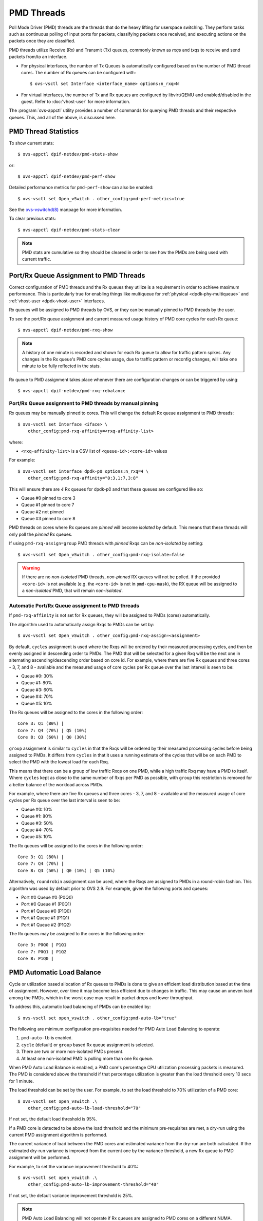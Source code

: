 ..
      Licensed under the Apache License, Version 2.0 (the "License"); you may
      not use this file except in compliance with the License. You may obtain
      a copy of the License at

          http://www.apache.org/licenses/LICENSE-2.0

      Unless required by applicable law or agreed to in writing, software
      distributed under the License is distributed on an "AS IS" BASIS, WITHOUT
      WARRANTIES OR CONDITIONS OF ANY KIND, either express or implied. See the
      License for the specific language governing permissions and limitations
      under the License.

      Convention for heading levels in Open vSwitch documentation:

      =======  Heading 0 (reserved for the title in a document)
      -------  Heading 1
      ~~~~~~~  Heading 2
      +++++++  Heading 3
      '''''''  Heading 4

      Avoid deeper levels because they do not render well.

===========
PMD Threads
===========

Poll Mode Driver (PMD) threads are the threads that do the heavy lifting for
userspace switching.  They perform tasks such as continuous polling of
input ports for packets, classifying packets once received, and executing
actions on the packets once they are classified.

PMD threads utilize Receive (Rx) and Transmit (Tx) queues, commonly known as
*rxq*\s and *txq*\s to receive and send packets from/to an interface.

- For physical interfaces, the number of Tx Queues is automatically configured
  based on the number of PMD thread cores. The number of Rx queues can be
  configured with::

        $ ovs-vsctl set Interface <interface_name> options:n_rxq=N

- For virtual interfaces, the number of Tx and Rx queues are configured by
  libvirt/QEMU and enabled/disabled in the guest. Refer to :doc:'vhost-user'
  for more information.

The :program:`ovs-appctl` utility provides a number of commands for
querying PMD threads and their respective queues. This, and all of the above,
is discussed here.

.. todo::

   Add an overview of Tx queues including numbers created, how they relate to
   PMD threads, etc.

PMD Thread Statistics
---------------------

To show current stats::

    $ ovs-appctl dpif-netdev/pmd-stats-show

or::

    $ ovs-appctl dpif-netdev/pmd-perf-show

Detailed performance metrics for ``pmd-perf-show`` can also be enabled::

    $ ovs-vsctl set Open_vSwitch . other_config:pmd-perf-metrics=true

See the `ovs-vswitchd(8)`_ manpage for more information.

To clear previous stats::

    $ ovs-appctl dpif-netdev/pmd-stats-clear

.. note::

    PMD stats are cumulative so they should be cleared in order to see how the
    PMDs are being used with current traffic.

Port/Rx Queue Assignment to PMD Threads
---------------------------------------

.. todo::

   This needs a more detailed overview of *why* this should be done, along with
   the impact on things like NUMA affinity.

Correct configuration of PMD threads and the Rx queues they utilize is a
requirement in order to achieve maximum performance. This is particularly true
for enabling things like multiqueue for :ref:`physical <dpdk-phy-multiqueue>`
and :ref:`vhost-user <dpdk-vhost-user>` interfaces.

Rx queues will be assigned to PMD threads by OVS, or they can be manually
pinned to PMD threads by the user.

To see the port/Rx queue assignment and current measured usage history of PMD
core cycles for each Rx queue::

    $ ovs-appctl dpif-netdev/pmd-rxq-show

.. note::

   A history of one minute is recorded and shown for each Rx queue to allow for
   traffic pattern spikes. Any changes in the Rx queue's PMD core cycles usage,
   due to traffic pattern or reconfig changes, will take one minute to be fully
   reflected in the stats.

   .. versionchanged:: 2.6.0

      The ``pmd-rxq-show`` command was added in OVS 2.6.0.

.. versionchanged:: 2.16.0

   A ``overhead`` statistics is shown per PMD: it represents the number of
   cycles inherently consumed by the OVS PMD processing loop.

Rx queue to PMD assignment takes place whenever there are configuration changes
or can be triggered by using::

    $ ovs-appctl dpif-netdev/pmd-rxq-rebalance

.. versionchanged:: 2.9.0

   Utilization-based allocation of Rx queues to PMDs and the
   ``pmd-rxq-rebalance`` command were added in OVS 2.9.0. Prior to this,
   allocation was round-robin and processing cycles were not taken into
   consideration.

   In addition, the output of ``pmd-rxq-show`` was modified to include
   Rx queue utilization of the PMD as a percentage.

Port/Rx Queue assignment to PMD threads by manual pinning
~~~~~~~~~~~~~~~~~~~~~~~~~~~~~~~~~~~~~~~~~~~~~~~~~~~~~~~~~
Rx queues may be manually pinned to cores. This will change the default Rx
queue assignment to PMD threads::

    $ ovs-vsctl set Interface <iface> \
        other_config:pmd-rxq-affinity=<rxq-affinity-list>

where:

- ``<rxq-affinity-list>`` is a CSV list of ``<queue-id>:<core-id>`` values

For example::

    $ ovs-vsctl set interface dpdk-p0 options:n_rxq=4 \
        other_config:pmd-rxq-affinity="0:3,1:7,3:8"

This will ensure there are *4* Rx queues for dpdk-p0 and that these queues are
configured like so:

- Queue #0 pinned to core 3
- Queue #1 pinned to core 7
- Queue #2 not pinned
- Queue #3 pinned to core 8

PMD threads on cores where Rx queues are *pinned* will become *isolated* by
default. This means that these threads will only poll the *pinned* Rx queues.

If using ``pmd-rxq-assign=group`` PMD threads with *pinned* Rxqs can be
*non-isolated* by setting::

  $ ovs-vsctl set Open_vSwitch . other_config:pmd-rxq-isolate=false

.. warning::

   If there are no *non-isolated* PMD threads, *non-pinned* RX queues will not
   be polled. If the provided ``<core-id>`` is not available (e.g. the
   ``<core-id>`` is not in ``pmd-cpu-mask``), the RX queue will be assigned to
   a *non-isolated* PMD, that will remain *non-isolated*.

Automatic Port/Rx Queue assignment to PMD threads
~~~~~~~~~~~~~~~~~~~~~~~~~~~~~~~~~~~~~~~~~~~~~~~~~
If ``pmd-rxq-affinity`` is not set for Rx queues, they will be assigned to PMDs
(cores) automatically.

The algorithm used to automatically assign Rxqs to PMDs can be set by::

    $ ovs-vsctl set Open_vSwitch . other_config:pmd-rxq-assign=<assignment>

By default, ``cycles`` assignment is used where the Rxqs will be ordered by
their measured processing cycles, and then be evenly assigned in descending
order to PMDs. The PMD that will be selected for a given Rxq will be the next
one in alternating ascending/descending order based on core id. For example,
where there are five Rx queues and three cores - 3, 7, and 8 - available and
the measured usage of core cycles per Rx queue over the last interval is seen
to be:

- Queue #0: 30%
- Queue #1: 80%
- Queue #3: 60%
- Queue #4: 70%
- Queue #5: 10%

The Rx queues will be assigned to the cores in the following order::

    Core 3: Q1 (80%) |
    Core 7: Q4 (70%) | Q5 (10%)
    Core 8: Q3 (60%) | Q0 (30%)

``group`` assignment is similar to ``cycles`` in that the Rxqs will be
ordered by their measured processing cycles before being assigned to PMDs.
It differs from ``cycles`` in that it uses a running estimate of the cycles
that will be on each PMD to select the PMD with the lowest load for each Rxq.

This means that there can be a group of low traffic Rxqs on one PMD, while a
high traffic Rxq may have a PMD to itself. Where ``cycles`` kept as close to
the same number of Rxqs per PMD as possible, with ``group`` this restriction is
removed for a better balance of the workload across PMDs.

For example, where there are five Rx queues and three cores - 3, 7, and 8 -
available and the measured usage of core cycles per Rx queue over the last
interval is seen to be:

- Queue #0: 10%
- Queue #1: 80%
- Queue #3: 50%
- Queue #4: 70%
- Queue #5: 10%

The Rx queues will be assigned to the cores in the following order::

    Core 3: Q1 (80%) |
    Core 7: Q4 (70%) |
    Core 8: Q3 (50%) | Q0 (10%) | Q5 (10%)

Alternatively, ``roundrobin`` assignment can be used, where the Rxqs are
assigned to PMDs in a round-robin fashion. This algorithm was used by
default prior to OVS 2.9. For example, given the following ports and queues:

- Port #0 Queue #0 (P0Q0)
- Port #0 Queue #1 (P0Q1)
- Port #1 Queue #0 (P1Q0)
- Port #1 Queue #1 (P1Q1)
- Port #1 Queue #2 (P1Q2)

The Rx queues may be assigned to the cores in the following order::

    Core 3: P0Q0 | P1Q1
    Core 7: P0Q1 | P1Q2
    Core 8: P1Q0 |

PMD Automatic Load Balance
--------------------------

Cycle or utilization based allocation of Rx queues to PMDs is done to give an
efficient load distribution based at the time of assignment. However, over time
it may become less efficient due to changes in traffic. This may cause an
uneven load among the PMDs, which in the worst case may result in packet drops
and lower throughput.

To address this, automatic load balancing of PMDs can be enabled by::

    $ ovs-vsctl set open_vswitch . other_config:pmd-auto-lb="true"

The following are minimum configuration pre-requisites needed for PMD Auto
Load Balancing to operate:

1. ``pmd-auto-lb`` is enabled.
2. ``cycle`` (default) or ``group`` based Rx queue assignment is selected.
3. There are two or more non-isolated PMDs present.
4. At least one non-isolated PMD is polling more than one Rx queue.

When PMD Auto Load Balance is enabled, a PMD core's percentage CPU utilization
processing packets is measured. The PMD is considered above the threshold if
that percentage utilization is greater than the load threshold every 10 secs
for 1 minute.

The load threshold can be set by the user. For example, to set the load
threshold to 70% utilization of a PMD core::

    $ ovs-vsctl set open_vswitch .\
        other_config:pmd-auto-lb-load-threshold="70"

If not set, the default load threshold is 95%.

If a PMD core is detected to be above the load threshold and the minimum
pre-requisites are met, a dry-run using the current PMD assignment algorithm is
performed.

The current variance of load between the PMD cores and estimated variance from
the dry-run are both calculated. If the estimated dry-run variance is improved
from the current one by the variance threshold, a new Rx queue to PMD
assignment will be performed.

For example, to set the variance improvement threshold to 40%::

    $ ovs-vsctl set open_vswitch .\
        other_config:pmd-auto-lb-improvement-threshold="40"

If not set, the default variance improvement threshold is 25%.

.. note::

    PMD Auto Load Balancing will not operate if Rx queues are assigned to PMD
    cores on a different NUMA. This is because the processing load could change
    after a new assignment due to differing cross-NUMA datapaths, making it
    difficult to estimate the loads during a dry-run. The only exception is
    when all PMD threads are running on cores from a single NUMA node. In this
    case cross-NUMA datapaths will not change after reassignment.

The minimum time between 2 consecutive PMD auto load balancing iterations can
also be configured by::

    $ ovs-vsctl set open_vswitch .\
        other_config:pmd-auto-lb-rebal-interval="<interval>"

where ``<interval>`` is a value in minutes. The default interval is 1 minute.

A user can use this option to set a minimum frequency of Rx queue to PMD
reassignment due to PMD Auto Load Balance. For example, this could be set
(in min) such that a reassignment is triggered at most every few hours.

.. _ovs-vswitchd(8): http://openvswitch.org/support/dist-docs/ovs-vswitchd.8.html

